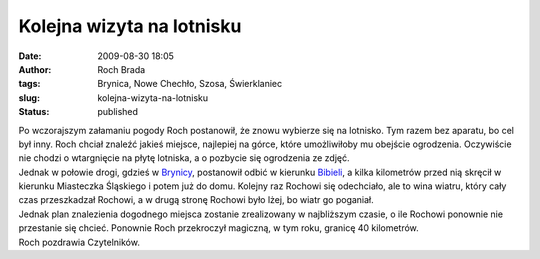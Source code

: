 Kolejna wizyta na lotnisku
##########################
:date: 2009-08-30 18:05
:author: Roch Brada
:tags: Brynica, Nowe Chechło, Szosa, Świerklaniec
:slug: kolejna-wizyta-na-lotnisku
:status: published

| Po wczorajszym załamaniu pogody Roch postanowił, że znowu wybierze się na lotnisko. Tym razem bez aparatu, bo cel był inny. Roch chciał znaleźć jakieś miejsce, najlepiej na górce, które umożliwiłoby mu obejście ogrodzenia. Oczywiście nie chodzi o wtargnięcie na płytę lotniska, a o pozbycie się ogrodzenia ze zdjęć.
| Jednak w połowie drogi, gdzieś w `Brynicy <http://mapy.google.pl/maps?f=q&source=s_q&hl=pl&geocode=&q=Brynica&ie=UTF8&ll=50.471218,18.987207&spn=0.029991,0.077162&z=14>`__, postanowił odbić w kierunku `Bibieli <http://mapy.google.pl/maps?f=q&source=s_q&hl=pl&geocode=&q=Bibiela,+Miasteczko+%C5%9Al%C4%85skie&sll=50.485364,18.999481&sspn=0.059964,0.154324&ie=UTF8&ll=50.497541,19.01227&spn=0.029974,0.077162&z=14>`__, a kilka kilometrów przed nią skręcił w kierunku Miasteczka Śląskiego i potem już do domu. Kolejny raz Rochowi się odechciało, ale to wina wiatru, który cały czas przeszkadzał Rochowi, a w drugą stronę Rochowi było lżej, bo wiatr go poganiał.
| Jednak plan znalezienia dogodnego miejsca zostanie zrealizowany w najbliższym czasie, o ile Rochowi ponownie nie przestanie się chcieć. Ponownie Roch przekroczył magiczną, w tym roku, granicę 40 kilometrów.
| Roch pozdrawia Czytelników.
